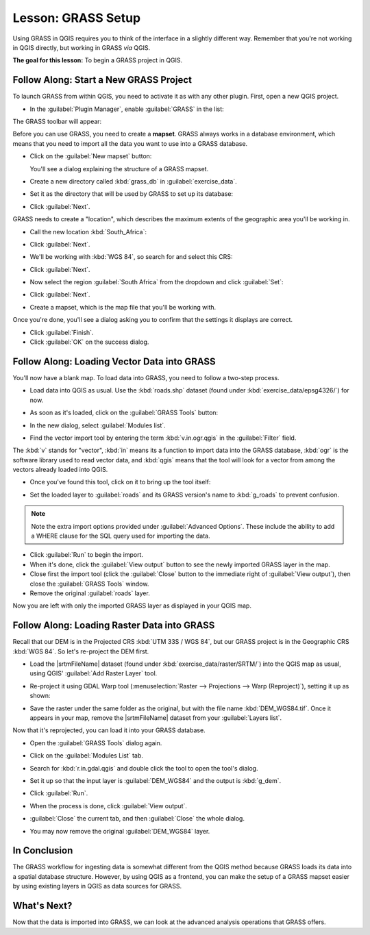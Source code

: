 .. only:: html

   |updatedisclaimer|

|LS| GRASS Setup
===============================================================================

Using GRASS in QGIS requires you to think of the interface in a slightly
different way. Remember that you're not working in QGIS directly, but working
in GRASS *via* QGIS.

**The goal for this lesson:** To begin a GRASS project in QGIS.

|basic| |FA| Start a New GRASS Project
-------------------------------------------------------------------------------

To launch GRASS from within QGIS, you need to activate it as with any other
plugin. First, open a new QGIS project.

* In the :guilabel:`Plugin Manager`, enable :guilabel:`GRASS` in the list:

  .. image:: img/enable_grass.png
     :align: center

The GRASS toolbar will appear:

.. image:: img/grass_toolbar.png
   :align: center

Before you can use GRASS, you need to create a **mapset**. GRASS always works
in a database environment, which means that you need to import all the
data you want to use into a GRASS database.

* Click on the :guilabel:`New mapset` button:

  |grassNewMapset|

  You'll see a dialog explaining the structure of a GRASS mapset.

* Create a new directory called :kbd:`grass_db` in :guilabel:`exercise_data`.
* Set it as the directory that will be used by GRASS to set up its database:

  .. image:: img/grass_folder.png
     :align: center

* Click :guilabel:`Next`.

GRASS needs to create a "location", which describes the maximum extents of the
geographic area you'll be working in.

* Call the new location :kbd:`South_Africa`:

  .. image:: img/new_location.png
     :align: center

* Click :guilabel:`Next`.
* We'll be working with :kbd:`WGS 84`, so search for and select this CRS:

  .. image:: img/wgs_84_selected.png
     :align: center

* Click :guilabel:`Next`.
* Now select the region :guilabel:`South Africa` from the dropdown and click
  :guilabel:`Set`:

  .. image:: img/set_south_africa.png
     :align: center

* Click :guilabel:`Next`.
* Create a mapset, which is the map file that you'll be working with.

  .. image:: img/grass_mapset.png
     :align: center

Once you're done, you'll see a dialog asking you to confirm that the settings
it displays are correct.

* Click :guilabel:`Finish`.
* Click :guilabel:`OK` on the success dialog.

|basic| |FA| Loading Vector Data into GRASS
-------------------------------------------------------------------------------

You'll now have a blank map. To load data into GRASS, you need to follow a
two-step process.

* Load data into QGIS as usual. Use the :kbd:`roads.shp` dataset (found under
  :kbd:`exercise_data/epsg4326/`) for now.
* As soon as it's loaded, click on the :guilabel:`GRASS Tools` button:

  |grassTools|

* In the new dialog, select :guilabel:`Modules list`.
* Find the vector import tool by entering the term :kbd:`v.in.ogr.qgis` in the
  :guilabel:`Filter` field.

The :kbd:`v` stands for "vector", :kbd:`in` means its a function to import data
into the GRASS database, :kbd:`ogr` is the software library used to read vector
data, and :kbd:`qgis` means that the tool will look for a vector from among the
vectors already loaded into QGIS.

* Once you've found this tool, click on it to bring up the tool itself:

  .. image:: img/grass_tool_selected.png
     :align: center

* Set the loaded layer to :guilabel:`roads` and its GRASS version's name to
  :kbd:`g_roads` to prevent confusion.

  .. image:: img/g_roads_selected.png
     :align: center

.. note::  |hard| Note the extra import options provided under
   :guilabel:`Advanced Options`. These include the ability to add a WHERE
   clause for the SQL query used for importing the data.

* Click :guilabel:`Run` to begin the import.
* When it's done, click the :guilabel:`View output` button to see the newly
  imported GRASS layer in the map.
* Close first the import tool (click the :guilabel:`Close` button to the
  immediate right of :guilabel:`View output`), then close the :guilabel:`GRASS
  Tools` window.
* Remove the original :guilabel:`roads` layer.

Now you are left with only the imported GRASS layer as displayed in your QGIS
map.

|basic| |FA| Loading Raster Data into GRASS
-------------------------------------------------------------------------------

Recall that our DEM is in the Projected CRS :kbd:`UTM 33S / WGS 84`, but our
GRASS project is in the Geographic CRS :kbd:`WGS 84`. So let's re-project the
DEM first.

* Load the |srtmFileName| dataset (found under
  :kbd:`exercise_data/raster/SRTM/`) into the QGIS map as usual, using QGIS'
  :guilabel:`Add Raster Layer` tool.
* Re-project it using GDAL Warp tool (:menuselection:`Raster --> Projections -->
  Warp (Reproject)`), setting it up as shown:

  .. image:: img/warp_settings.png
     :align: center

* Save the raster under the same folder as the original, but with the file name
  :kbd:`DEM_WGS84.tif`. Once it appears in your map, remove the
  |srtmFileName| dataset from your :guilabel:`Layers list`.

Now that it's reprojected, you can load it into your GRASS database.

* Open the :guilabel:`GRASS Tools` dialog again.
* Click on the :guilabel:`Modules List` tab.
* Search for :kbd:`r.in.gdal.qgis` and double click the tool to open the tool's
  dialog.
* Set it up so that the input layer is :guilabel:`DEM_WGS84` and the output is
  :kbd:`g_dem`.

  .. image:: img/g_dem_settings.png
     :align: center

* Click :guilabel:`Run`.
* When the process is done, click :guilabel:`View output`.
* :guilabel:`Close` the current tab, and then :guilabel:`Close` the whole
  dialog.

  .. image:: img/g_roads_g_dem_result.png
     :align: center

* You may now remove the original :guilabel:`DEM_WGS84` layer.

|IC|
-------------------------------------------------------------------------------

The GRASS workflow for ingesting data is somewhat different from the QGIS
method because GRASS loads its data into a spatial database structure.
However, by using QGIS as a frontend, you can make the setup of a GRASS mapset
easier by using existing layers in QGIS as data sources for GRASS.

|WN|
-------------------------------------------------------------------------------

Now that the data is imported into GRASS, we can look at the advanced analysis
operations that GRASS offers.

.. Substitutions definitions - AVOID EDITING PAST THIS LINE
   This will be automatically updated by the find_set_subst.py script.
   If you need to create a new substitution manually,
   please add it also to the substitutions.txt file in the
   source folder.

.. |FA| replace:: Follow Along:
.. |IC| replace:: In Conclusion
.. |LS| replace:: Lesson:
.. |WN| replace:: What's Next?
.. |basic| image:: /static/global/basic.png
.. |grassNewMapset| image:: /static/common/grass_new_mapset.png
   :width: 1.5em
.. |grassTools| image:: /static/common/grass_tools.png
   :width: 1.5em
.. |hard| image:: /static/global/hard.png
.. |srtmFileName| replace:: :kbd:`srtm_41_19.tif`
.. |updatedisclaimer| replace:: :disclaimer:`Docs for 'QGIS testing'. Visit http://docs.qgis.org/2.18 for QGIS 2.18 docs and translations.`
